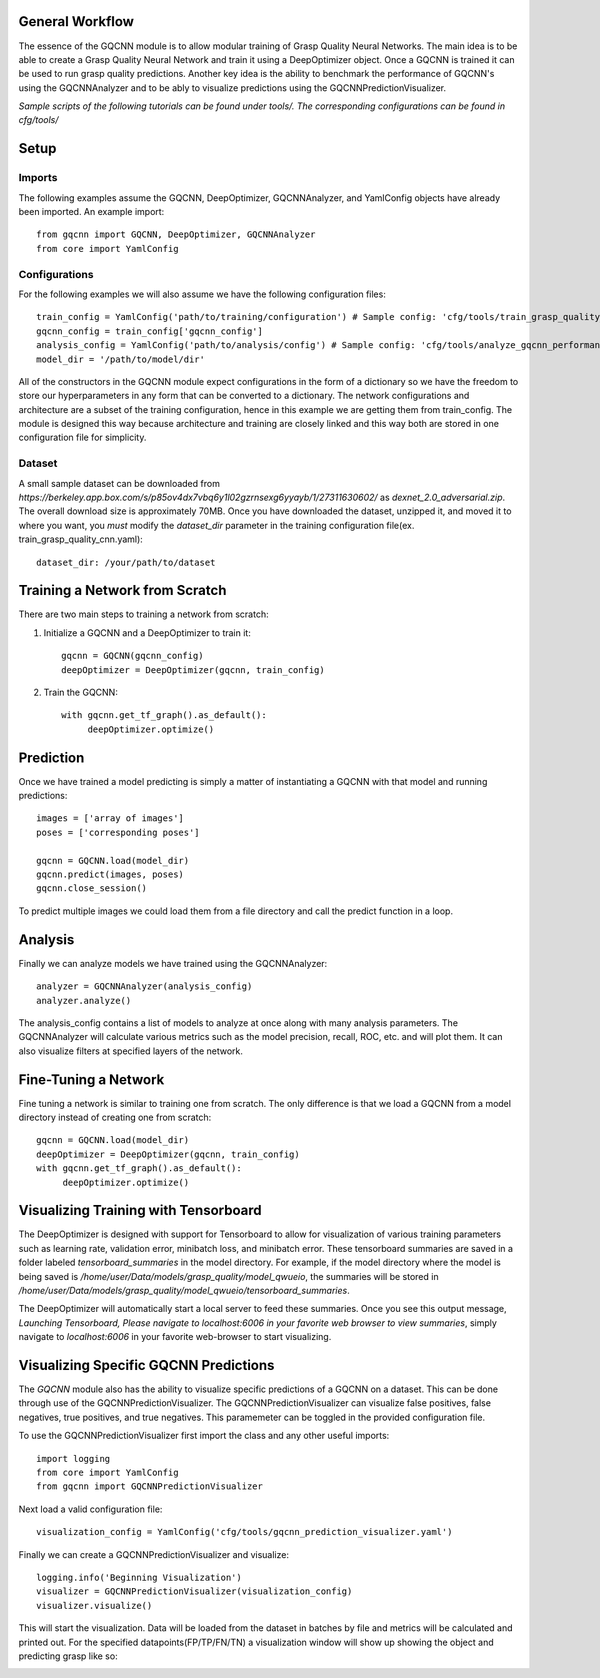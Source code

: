General Workflow
~~~~~~~~~~~~~~~~
The essence of the GQCNN module is to allow modular training of Grasp Quality
Neural Networks. The main idea is to be able to create a Grasp Quality Neural Network
and train it using a DeepOptimizer object. Once a GQCNN is trained it can be used to run grasp quality predictions.
Another key idea is the ability to benchmark the performance of GQCNN's using the GQCNNAnalyzer and to be ably to visualize predictions using the GQCNNPredictionVisualizer.

`Sample scripts of the following tutorials can be found under tools/. The corresponding configurations can be found in cfg/tools/`  

Setup
~~~~~

Imports
+++++++
The following examples assume the GQCNN, DeepOptimizer, GQCNNAnalyzer, and YamlConfig objects have already been imported. An example import::

	from gqcnn import GQCNN, DeepOptimizer, GQCNNAnalyzer
	from core import YamlConfig

Configurations
++++++++++++++
For the following examples we will also assume we have the following configuration files::
	
	train_config = YamlConfig('path/to/training/configuration') # Sample config: 'cfg/tools/train_grasp_quality_cnn.yaml'
	gqcnn_config = train_config['gqcnn_config']
	analysis_config = YamlConfig('path/to/analysis/config') # Sample config: 'cfg/tools/analyze_gqcnn_performance.yaml'
	model_dir = '/path/to/model/dir'

All of the constructors in the GQCNN module expect configurations in the form of a dictionary so we have the freedom
to store our hyperparameters in any form that can be converted to a dictionary. The network configurations and architecture are a subset of the training configuration, hence in this example we are getting them from train_config. The
module is designed this way because architecture and training are closely linked and this way both are stored in one configuration file for simplicity.

Dataset
+++++++
A small sample dataset can be downloaded from `https://berkeley.app.box.com/s/p85ov4dx7vbq6y1l02gzrnsexg6yyayb/1/27311630602/` as `dexnet_2.0_adversarial.zip`. The overall download size is approximately 70MB. Once you have downloaded the dataset, unzipped it, and moved it to where you want, you `must` modify the `dataset_dir` parameter in the training configuration file(ex. train_grasp_quality_cnn.yaml)::

	dataset_dir: /your/path/to/dataset

Training a Network from Scratch
~~~~~~~~~~~~~~~~~~~~~~~~~~~~~~~~
There are two main steps to training a network from scratch:

1) Initialize a GQCNN and a DeepOptimizer to train it::

	gqcnn = GQCNN(gqcnn_config)
	deepOptimizer = DeepOptimizer(gqcnn, train_config)

2) Train the GQCNN::
	
	with gqcnn.get_tf_graph().as_default():
	     deepOptimizer.optimize()

Prediction
~~~~~~~~~~
Once we have trained a model predicting is simply a matter of instantiating a GQCNN with that model and running predictions::
	
	images = ['array of images']
	poses = ['corresponding poses']

	gqcnn = GQCNN.load(model_dir)
	gqcnn.predict(images, poses)
	gqcnn.close_session()

To predict multiple images we could load them from a file directory and call
the predict function in a loop.

Analysis
~~~~~~~~
Finally we can analyze models we have trained using the GQCNNAnalyzer::

	analyzer = GQCNNAnalyzer(analysis_config)
	analyzer.analyze()

The analysis_config contains a list of models to analyze at once along with many analysis parameters. The GQCNNAnalyzer will calculate various metrics such as the model precision, recall, ROC, etc. and will plot them. It can also visualize filters at specified layers of the network.

Fine-Tuning a Network
~~~~~~~~~~~~~~~~~~~~~
Fine tuning a network is similar to training one from scratch. The only difference is that we load a GQCNN from a model directory instead of creating one from scratch::

	gqcnn = GQCNN.load(model_dir)
	deepOptimizer = DeepOptimizer(gqcnn, train_config)
	with gqcnn.get_tf_graph().as_default():
	     deepOptimizer.optimize()

Visualizing Training with Tensorboard
~~~~~~~~~~~~~~~~~~~~~~~~~~~~~~~~~~~~~
The DeepOptimizer is designed with support for Tensorboard to allow for visualization of various training 
parameters such as learning rate, validation error, minibatch loss, and minibatch error. These tensorboard summaries are 
saved in a folder labeled `tensorboard_summaries` in the model directory. For example, if the model directory where the model is being saved is `/home/user/Data/models/grasp_quality/model_qwueio`, the summaries will be stored in `/home/user/Data/models/grasp_quality/model_qwueio/tensorboard_summaries`. 

The DeepOptimizer will automatically start a local server to feed these summaries. Once you see this output message, `Launching Tensorboard, Please navigate to localhost:6006 in your favorite web browser to view summaries`, simply navigate to `localhost:6006` in your favorite web-browser to start visualizing.

Visualizing Specific GQCNN Predictions
~~~~~~~~~~~~~~~~~~~~~~~~~~~~~~~~~~~~~~~~~~~
The `GQCNN` module also has the ability to visualize specific predictions of a GQCNN on a dataset. This can be done through use of the GQCNNPredictionVisualizer. The GQCNNPredictionVisualizer can visualize false positives, false negatives, true positives, and true negatives. This paramemeter can be toggled in the provided configuration file.

To use the GQCNNPredictionVisualizer first import the class and any other useful imports::
	
	import logging
	from core import YamlConfig
	from gqcnn import GQCNNPredictionVisualizer

Next load a valid configuration file::

	visualization_config = YamlConfig('cfg/tools/gqcnn_prediction_visualizer.yaml')

Finally we can create a GQCNNPredictionVisualizer and visualize::

	logging.info('Beginning Visualization')
	visualizer = GQCNNPredictionVisualizer(visualization_config)
	visualizer.visualize()

This will start the visualization. Data will be loaded from the dataset in batches by file and metrics will be calculated and printed out. For the specified datapoints(FP/TP/FN/TN) a visualization window will show up showing the object and predicting grasp like so:

.. image:: ../images/sample_grasp.png
   :height: 200px
   :width: 200 px
   :scale: 50 %
   :align: center